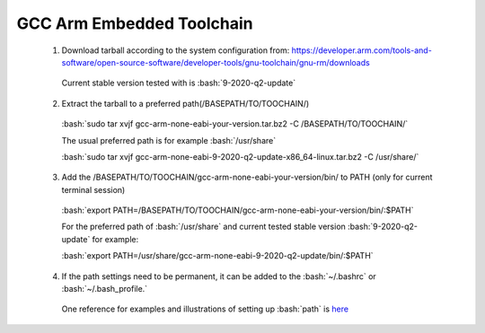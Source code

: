 
.. role:: bash(code)
   :language: bash


GCC Arm Embedded Toolchain
==========================


  1. Download tarball according to the system configuration from: https://developer.arm.com/tools-and-software/open-source-software/developer-tools/gnu-toolchain/gnu-rm/downloads
    
    Current stable version tested with is :bash:`9-2020-q2-update`
       
  2. Extract the tarball to a preferred path(/BASEPATH/TO/TOOCHAIN/)
    
    :bash:`sudo tar xvjf gcc-arm-none-eabi-your-version.tar.bz2 -C /BASEPATH/TO/TOOCHAIN/`
       
    The usual preferred path is for example :bash:`/usr/share`
       
    :bash:`sudo tar xvjf gcc-arm-none-eabi-9-2020-q2-update-x86_64-linux.tar.bz2 -C /usr/share/`
       
  3. Add the /BASEPATH/TO/TOOCHAIN/gcc-arm-none-eabi-your-version/bin/ to PATH (only for current terminal session)
    
    :bash:`export PATH=/BASEPATH/TO/TOOCHAIN/gcc-arm-none-eabi-your-version/bin/:$PATH`
       
    For the preferred path of :bash:`/usr/share` and current tested stable version :bash:`9-2020-q2-update` for example:
       
    :bash:`export PATH=/usr/share/gcc-arm-none-eabi-9-2020-q2-update/bin/:$PATH`
       
  4. If the path settings need to be permanent, it can be added to the :bash:`~/.bashrc` or :bash:`~/.bash_profile.`
    
    One reference for examples and illustrations of setting up :bash:`path` is `here <https://stackabuse.com/how-to-permanently-set-path-in-linux/>`_

